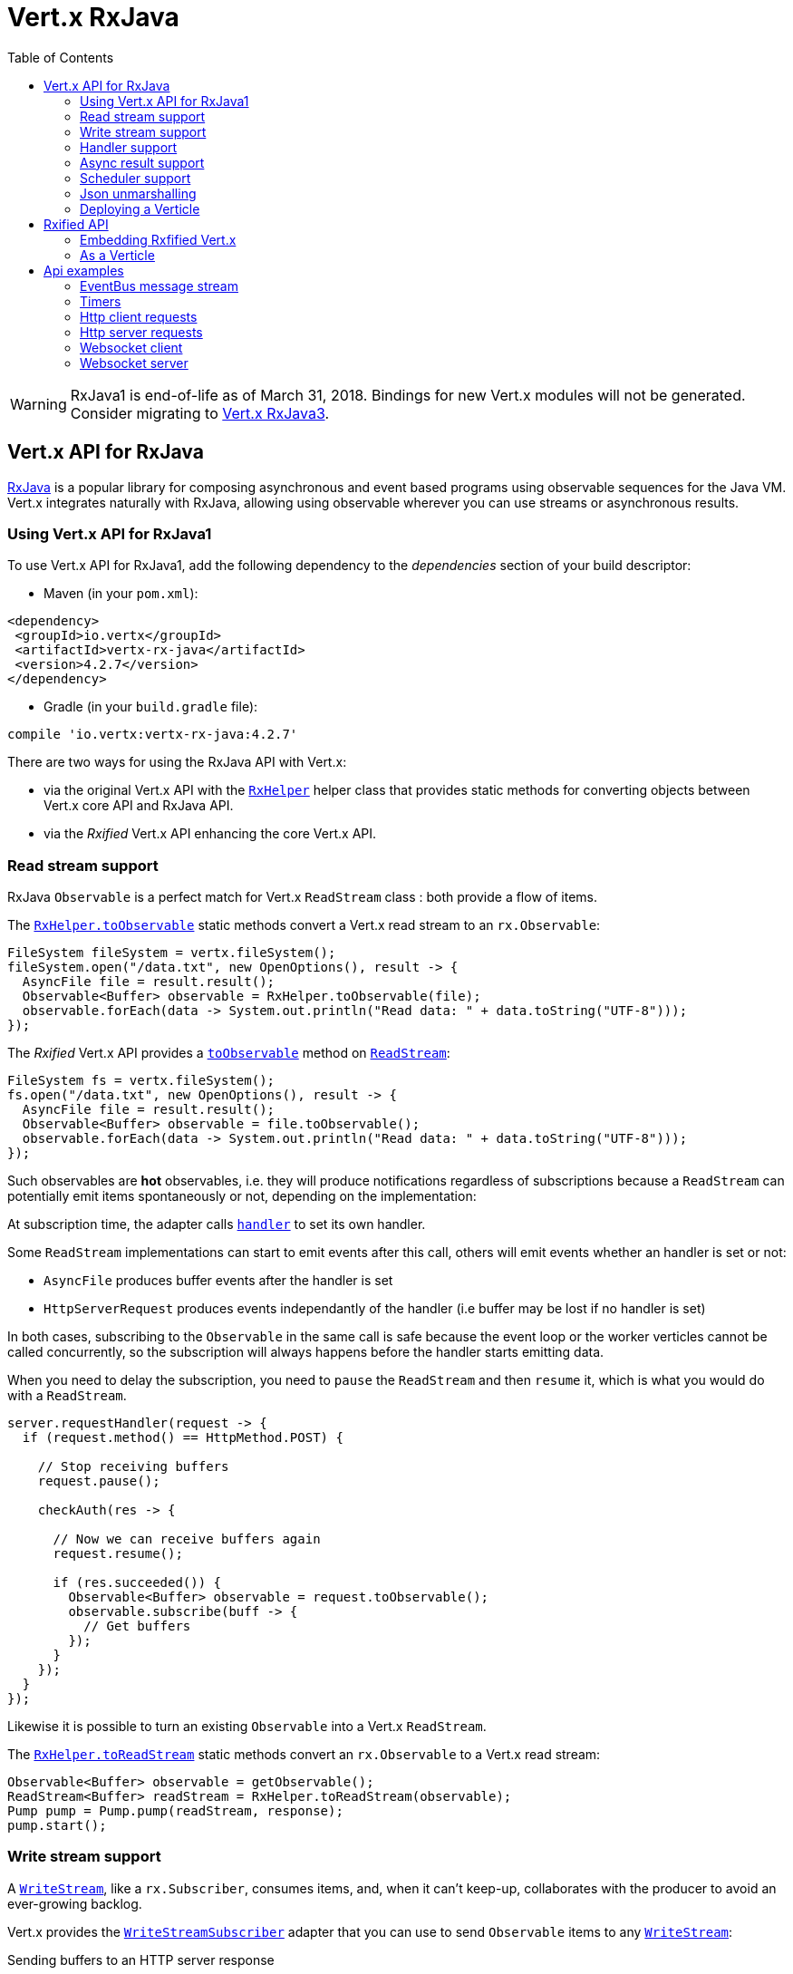 = Vert.x RxJava
:toc: left

[WARNING]
====
RxJava1 is end-of-life as of March 31, 2018.
Bindings for new Vert.x modules will not be generated.
Consider migrating to https://vertx.io/docs/vertx-rx/java3/[Vert.x RxJava3].
====


== Vert.x API for RxJava

https://github.com/ReactiveX/RxJava[RxJava] is a popular library for composing asynchronous and event based programs using
observable sequences for the Java VM. Vert.x integrates naturally with RxJava, allowing using
observable wherever you can use streams or asynchronous results.

=== Using Vert.x API for RxJava1

To use Vert.x API for RxJava1, add the following dependency to the _dependencies_ section of your build descriptor:

* Maven (in your `pom.xml`):

[source,xml,subs="+attributes"]
----
<dependency>
 <groupId>io.vertx</groupId>
 <artifactId>vertx-rx-java</artifactId>
 <version>4.2.7</version>
</dependency>
----

* Gradle (in your `build.gradle` file):

[source,groovy,subs="+attributes"]
----
compile 'io.vertx:vertx-rx-java:4.2.7'
----

There are two ways for using the RxJava API with Vert.x:

- via the original Vert.x API with the `link:../../apidocs/io/vertx/rx/java/RxHelper.html[RxHelper]` helper class that provides static
methods for converting objects between Vert.x core API and RxJava API.
- via the _Rxified_ Vert.x API enhancing the core Vert.x API.

=== Read stream support

RxJava `Observable` is a perfect match for Vert.x `ReadStream` class : both provide a flow of items.

The `link:../../apidocs/io/vertx/rx/java/RxHelper.html#toObservable-io.vertx.core.streams.ReadStream-[RxHelper.toObservable]` static methods convert
a Vert.x read stream to an `rx.Observable`:

[source,java]
----
FileSystem fileSystem = vertx.fileSystem();
fileSystem.open("/data.txt", new OpenOptions(), result -> {
  AsyncFile file = result.result();
  Observable<Buffer> observable = RxHelper.toObservable(file);
  observable.forEach(data -> System.out.println("Read data: " + data.toString("UTF-8")));
});
----

The _Rxified_ Vert.x API provides a `link:../../apidocs/io/vertx/rxjava/core/streams/ReadStream.html#toObservable--[toObservable]`  method on
`link:../../apidocs/io/vertx/rxjava/core/streams/ReadStream.html[ReadStream]`:

[source,java]
----
FileSystem fs = vertx.fileSystem();
fs.open("/data.txt", new OpenOptions(), result -> {
  AsyncFile file = result.result();
  Observable<Buffer> observable = file.toObservable();
  observable.forEach(data -> System.out.println("Read data: " + data.toString("UTF-8")));
});
----

Such observables are *hot* observables, i.e. they will produce notifications regardless of subscriptions because
a `ReadStream` can potentially emit items spontaneously or not, depending on the implementation:

At subscription time, the adapter calls `link:../../apidocs/io/vertx/core/streams/ReadStream.html#handler-io.vertx.core.Handler-[handler]`
to set its own handler.

Some `ReadStream` implementations can start to emit events after this call, others will emit events whether an
handler is set or not:

- `AsyncFile` produces buffer events after the handler is set
- `HttpServerRequest` produces events independantly of the handler (i.e buffer may be lost if no handler is set)

In both cases, subscribing to the `Observable` in the same call is safe because the event loop or the worker
verticles cannot be called concurrently, so the subscription will always happens before the handler starts emitting
data.

When you need to delay the subscription, you need to `pause` the `ReadStream` and then `resume` it, which is what
you would do with a `ReadStream`.

[source,java]
----
server.requestHandler(request -> {
  if (request.method() == HttpMethod.POST) {

    // Stop receiving buffers
    request.pause();

    checkAuth(res -> {

      // Now we can receive buffers again
      request.resume();

      if (res.succeeded()) {
        Observable<Buffer> observable = request.toObservable();
        observable.subscribe(buff -> {
          // Get buffers
        });
      }
    });
  }
});
----

Likewise it is possible to turn an existing `Observable` into a Vert.x `ReadStream`.

The `link:../../apidocs/io/vertx/rx/java/RxHelper.html#toReadStream-rx.Observable-[RxHelper.toReadStream]`  static methods convert
an `rx.Observable` to a Vert.x read stream:

[source,java]
----
Observable<Buffer> observable = getObservable();
ReadStream<Buffer> readStream = RxHelper.toReadStream(observable);
Pump pump = Pump.pump(readStream, response);
pump.start();
----

=== Write stream support

A `link:../../apidocs/io/vertx/core/streams/WriteStream.html[WriteStream]`, like a `rx.Subscriber`, consumes items, and, when it can't keep-up, collaborates with the producer to avoid an ever-growing backlog.

Vert.x provides the `link:../../apidocs/io/vertx/rx/java/WriteStreamSubscriber.html[WriteStreamSubscriber]` adapter that you can use to send `Observable` items to any `link:../../apidocs/io/vertx/core/streams/WriteStream.html[WriteStream]`:

.Sending buffers to an HTTP server response
[source,java]
----
response.setChunked(true);
WriteStreamSubscriber<io.vertx.core.buffer.Buffer> subscriber = io.vertx.rx.java.RxHelper.toSubscriber(response);
observable.subscribe(subscriber);
----

If you are progamming with the _Rxified_ Vert.x API, the `link:../../apidocs/io/vertx/rxjava/core/streams/WriteStream.html[WriteStream]` implementations provide a `toSubscriber` method.
The previous example then becomes even more straightforward:

[source,java]
----
response.setChunked(true);
observable.subscribe(response.toSubscriber());
----

NOTE: When the `Observable` terminates successfully, the adapter invokes the `link:../../apidocs/io/vertx/rxjava/core/streams/WriteStream.html#end-io.vertx.core.Handler-[end]` method.

CAUTION: The adapter sets the `link:../../apidocs/io/vertx/rxjava/core/streams/WriteStream.html[WriteStream]` `drain` and `exception` handlers, so don't use them after subscribing.

The `link:../../apidocs/io/vertx/rx/java/WriteStreamSubscriber.html[WriteStreamSubscriber]` adapter is able to invoke callbacks when:

* the `Observable` terminates with an error, or
* the `link:../../apidocs/io/vertx/rxjava/core/streams/WriteStream.html[WriteStream]` fails (e.g. HTTP connection is closed or filesystem is full), or
* the `link:../../apidocs/io/vertx/rxjava/core/streams/WriteStream.html[WriteStream]` ends (i.e. all writes done and file is closed), or
* the `link:../../apidocs/io/vertx/rxjava/core/streams/WriteStream.html[WriteStream]` ends with an error (i.e. all writes done and an error occured when closing the file)

This allows for a more robust program design, as well as scheduling other tasks after the stream has been handled:

[source,java]
----
response.setChunked(true);

WriteStreamSubscriber<Buffer> subscriber = response.toSubscriber();

subscriber.onError(throwable -> {
  if (!response.headWritten() && response.closed()) {
    response.setStatusCode(500).end("oops");
  } else {
    // log error
  }
});

subscriber.onWriteStreamError(throwable -> {
  // log error
});

subscriber.onWriteStreamEnd(() -> {
  // log end of transaction to audit system...
});

observable.subscribe(subscriber);
----

NOTE: If the `link:../../apidocs/io/vertx/rxjava/core/streams/WriteStream.html[WriteStream]` fails, the adapter unsubscribes from the `Observable`.

=== Handler support

The `link:../../apidocs/io/vertx/rx/java/RxHelper.html[RxHelper]` can create an `link:../../apidocs/io/vertx/rx/java/ObservableHandler.html[ObservableHandler]`: an `Observable` with a
`link:../../apidocs/io/vertx/rx/java/ObservableHandler.html#toHandler--[toHandler]` method returning an `Handler<T>` implementation:

[source,java]
----
ObservableHandler<Long> observable = RxHelper.observableHandler();
observable.subscribe(id -> {
  // Fired
});
vertx.setTimer(1000, observable.toHandler());
----

The _Rxified_ Vert.x API does not provide a specific API for handler.

=== Async result support

You can create an RxJava `Subscriber` from an existing Vert.x `Handler<AsyncResult<T>>` and subscribe
it to an `Observable` or a `Single`:

[source,java]
----
observable.subscribe(RxHelper.toSubscriber(handler1));

// Subscribe to a Single
single.subscribe(RxHelper.toSubscriber(handler2));
----

The Vert.x `Handler<AsyncResult<T>>` construct occuring as last parameter of an asynchronous method can
be mapped to an observable of a single element:

- when the callback is a success, the observer `onNext` method is called with the item
and the `onComplete` method is immediately invoked after
- when the callback is a failure, the observer `onError` method is called

The `link:../../apidocs/io/vertx/rx/java/RxHelper.html#observableFuture--[RxHelper.observableFuture]` method creates an `link:../../apidocs/io/vertx/rx/java/ObservableFuture.html[ObservableFuture]`:
an `Observable` with a `link:../../apidocs/io/vertx/rx/java/ObservableFuture.html#toHandler--[toHandler]` method returning a `Handler<AsyncResult<T>>`
implementation:

[source,java]
----
ObservableFuture<HttpServer> observable = RxHelper.observableFuture();
observable.subscribe(
    server -> {
      // Server is listening
    },
    failure -> {
      // Server could not start
    }
);
vertx.createHttpServer(new HttpServerOptions().
    setPort(1234).
    setHost("localhost")
).listen(observable.toHandler());
----

The `ObservableFuture<Server>` will get a single `HttpServer` object, if the `listen` operation fails,
the subscriber will be notified with the failure.

The `link:../../apidocs/io/vertx/rx/java/RxHelper.html#toHandler-rx.Observer-[RxHelper.toHandler]` method adapts an existing `Observer` into an handler:

[source,java]
----
Observer<HttpServer> observer = new Observer<HttpServer>() {
  @Override
  public void onNext(HttpServer o) {
  }
  @Override
  public void onError(Throwable e) {
  }
  @Override
  public void onCompleted() {
  }
};
Handler<AsyncResult<HttpServer>> handler = RxHelper.toFuture(observer);
----

It also works with just actions:

[source,java]
----
Action1<HttpServer> onNext = httpServer -> {};
Action1<Throwable> onError = httpServer -> {};
Action0 onComplete = () -> {};

Handler<AsyncResult<HttpServer>> handler1 = RxHelper.toFuture(onNext);
Handler<AsyncResult<HttpServer>> handler2 = RxHelper.toFuture(onNext, onError);
Handler<AsyncResult<HttpServer>> handler3 = RxHelper.toFuture(onNext, onError, onComplete);
----

The _Rxified_ Vert.x API duplicates each such method with the `rx` prefix that returns an RxJava `Single`:

[source,java]
----
Single<HttpServer> single = vertx
  .createHttpServer()
  .rxListen(1234, "localhost");

// Subscribe to bind the server
single.
    subscribe(
        server -> {
          // Server is listening
        },
        failure -> {
          // Server could not start
        }
    );
----

Such single are *cold* singles, and the corresponding API method is called on subscribe.

NOTE: the `rx*` methods replace the `*Observable` of the previous _Rxified_ versions with a semantic
change to be more in line with RxJava.

=== Scheduler support

The reactive extension sometimes needs to schedule actions, for instance `Observable#timer` creates and returns
a timer that emit periodic events. By default, scheduled actions are managed by RxJava, it means that the
timer threads are not Vert.x threads and therefore not executing in a Vert.x event loop.

When an RxJava method deals with a scheduler, it accepts an overloaded method accepting an extra `rx.Scheduler`,
the `link:../../apidocs/io/vertx/rx/java/RxHelper.html#scheduler-io.vertx.core.Vertx-[RxHelper.scheduler]`  method will return a scheduler that can be used
in such places.

[source,java]
----
Scheduler scheduler = RxHelper.scheduler(vertx);
Observable<Long> timer = Observable.timer(100, 100, TimeUnit.MILLISECONDS, scheduler);
----

For blocking scheduled actions, a scheduler can be created with the `link:../../apidocs/io/vertx/rx/java/RxHelper.html#blockingScheduler-io.vertx.core.Vertx-[RxHelper.blockingScheduler]`
method:

[source,java]
----
Scheduler scheduler = RxHelper.blockingScheduler(vertx);
Observable<Integer> obs = blockingObservable.observeOn(scheduler);
----

RxJava can also be reconfigured to use the Vert.x scheduler, thanks to the scheduler hook created with
`link:../../apidocs/io/vertx/rx/java/RxHelper.html#schedulerHook-io.vertx.core.Vertx-[RxHelper.schedulerHook]`, the returned scheduler hook
uses a blocking scheduler for IO actions:

[source,java]
----
RxJavaSchedulersHook hook = RxHelper.schedulerHook(vertx);
RxJavaHooks.setOnIOScheduler(f -> hook.getIOScheduler());
RxJavaHooks.setOnNewThreadScheduler(f -> hook.getNewThreadScheduler());
RxJavaHooks.setOnComputationScheduler(f -> hook.getComputationScheduler());
----

The _Rxified_ Vert.x API provides also similar method on the `link:../../apidocs/io/vertx/rxjava/core/RxHelper.html[RxHelper]` class:

[source,java]
----
Scheduler scheduler = io.vertx.rxjava.core.RxHelper.scheduler(vertx);
Observable<Long> timer = Observable.interval(100, 100, TimeUnit.MILLISECONDS, scheduler);
----

[source,java]
----
RxJavaSchedulersHook hook = io.vertx.rxjava.core.RxHelper.schedulerHook(vertx);
  RxJavaHooks.setOnIOScheduler(f -> hook.getIOScheduler());
  RxJavaHooks.setOnNewThreadScheduler(f -> hook.getNewThreadScheduler());
  RxJavaHooks.setOnComputationScheduler(f -> hook.getComputationScheduler());
----

It is also possible to create a scheduler backed by a named worker pool. This can be useful if you want to re-use
the specific thread pool for scheduling blocking actions:

[source,java]
----
Scheduler scheduler = io.vertx.rxjava.core.RxHelper.scheduler(workerExecutor);
Observable<Long> timer = Observable.interval(100, 100, TimeUnit.MILLISECONDS, scheduler);
----

=== Json unmarshalling

The `link:../../apidocs/io/vertx/rxjava/core/RxHelper.html#unmarshaller-java.lang.Class-[RxHelper.unmarshaller]` creates an `rx.Observable.Operator` that
transforms an `Observable<Buffer>` in json format into an object observable:

[source,java]
----
fileSystem.open("/data.txt", new OpenOptions(), result -> {
  AsyncFile file = result.result();
  Observable<Buffer> observable = RxHelper.toObservable(file);
  observable.lift(RxHelper.unmarshaller(MyPojo.class)).subscribe(
      mypojo -> {
        // Process the object
      }
  );
});
----

The same can be done with the _Rxified_ helper:

[source,java]
----
fileSystem.open("/data.txt", new OpenOptions(), result -> {
  AsyncFile file = result.result();
  Observable<Buffer> observable = file.toObservable();
  observable.lift(io.vertx.rxjava.core.RxHelper.unmarshaller(MyPojo.class)).subscribe(
      mypojo -> {
        // Process the object
      }
  );
});
----

=== Deploying a Verticle

The Rxified API cannot deploy an existing Verticle instance, the helper `link:../../apidocs/io/vertx/rx/java/RxHelper.html#observableFuture--[RxHelper.observableFuture]` method
provides a solution to that.

The `link:../../apidocs/io/vertx/rxjava/core/RxHelper.html#deployVerticle-io.vertx.rxjava.core.Vertx-io.vertx.core.Verticle-[RxHelper.deployVerticle]` does it automatically
for you, it deploys a `Verticle` and returns an `Observable<String>` of the deployment ID.

[source,java]
----
Observable<String> deployment = RxHelper.deployVerticle(vertx, verticle);

deployment.subscribe(id -> {
  // Deployed
}, err -> {
  // Could not deploy
});
----

== Rxified API

The _Rxified_ API is a code generated version of the Vert.x API, just like the _JavaScript_ or _Groovy_
language. The API uses the `io.vertx.rxjava` prefix, for instance the `io.vertx.core.Vertx` class is
translated to the `link:../../apidocs/io/vertx/rxjava/core/Vertx.html[Vertx]` class.

=== Embedding Rxfified Vert.x

Just use the `link:../../apidocs/io/vertx/rxjava/core/Vertx.html#vertx--[Vertx.vertx]` methods:

[source,java]
----
Vertx vertx = io.vertx.rxjava.core.Vertx.vertx();
----

=== As a Verticle

Extend the `link:../../apidocs/io/vertx/rxjava/core/AbstractVerticle.html[AbstractVerticle]` class, it will wrap it for you:

[source,java]
----
class MyVerticle extends io.vertx.rxjava.core.AbstractVerticle {
  public void start() {
    // Use Rxified Vertx here
  }
}
----

Deploying an RxJava verticle is still performed by the Java deployer and does not need a specified
deployer.

Verticles having an asynchronous start can override instead the `rxStart` method and return a `Completable`:

[source,java]
----
class MyVerticle extends io.vertx.rxjava.core.AbstractVerticle {
  public Completable rxStart() {
    return vertx.createHttpServer()
      .requestHandler(req -> req.response().end("Hello World"))
      .rxListen()
      .toCompletable();
  }
}
----

== Api examples

Let's study now a few examples of using Vert.x with RxJava.

=== EventBus message stream

The event bus `link:../../apidocs/io/vertx/rxjava/core/eventbus/MessageConsumer.html[MessageConsumer]` provides naturally an `Observable<Message<T>>`:

[source,java]
----
EventBus eb = vertx.eventBus();
MessageConsumer<String> consumer = eb.<String>consumer("the-address");
Observable<Message<String>> observable = consumer.toObservable();
Subscription sub = observable.subscribe(msg -> {
  // Got message
});

// Unregisters the stream after 10 seconds
vertx.setTimer(10000, id -> {
  sub.unsubscribe();
});
----

The `link:../../apidocs/io/vertx/rxjava/core/eventbus/MessageConsumer.html[MessageConsumer]` provides a stream of `link:../../apidocs/io/vertx/rxjava/core/eventbus/Message.html[Message]`.
The `link:../../apidocs/io/vertx/rxjava/core/eventbus/Message.html#body--[body]` gives access to a new stream of message bodies if needed:

[source,java]
----
EventBus eb = vertx.eventBus();
MessageConsumer<String> consumer = eb.<String>consumer("the-address");
Observable<String> observable = consumer.bodyStream().toObservable();
----

RxJava map/reduce composition style can then be used:

[source,java]
----
Observable<Double> observable = vertx.eventBus().
    <Double>consumer("heat-sensor").
    bodyStream().
    toObservable();

observable.
    buffer(1, TimeUnit.SECONDS).
    map(samples -> samples.
        stream().
        collect(Collectors.averagingDouble(d -> d))).
    subscribe(heat -> {
      vertx.eventBus().send("news-feed", "Current heat is " + heat);
    });
----

=== Timers

Timer task can be created with `link:../../apidocs/io/vertx/rxjava/core/Vertx.html#timerStream-long-[timerStream]`:

[source,java]
----
vertx.timerStream(1000).
    toObservable().
    subscribe(
        id -> {
          System.out.println("Callback after 1 second");
        }
    );
----

Periodic task can be created with `link:../../apidocs/io/vertx/rxjava/core/Vertx.html#periodicStream-long-[periodicStream]`:

[source,java]
----
vertx.periodicStream(1000).
    toObservable().
    subscribe(
        id -> {
          System.out.println("Callback every second");
        }
    );
----

The observable can be cancelled with an unsubscription:

[source,java]
----
vertx.periodicStream(1000).
    toObservable().
    subscribe(new Subscriber<Long>() {
      public void onNext(Long aLong) {
        // Callback
        unsubscribe();
      }
      public void onError(Throwable e) {}
      public void onCompleted() {}
    });
----

=== Http client requests

`link:../../apidocs/io/vertx/rxjava/core/http/HttpClient.html#rxRequest-io.vertx.core.http.RequestOptions-[rxRequest]` provides a single of an
`link:../../apidocs/io/vertx/rxjava/core/http/HttpClientRequest.html[HttpClientRequest]`. The single reports a request failure.

Once you have a request, calling `link:../../apidocs/io/vertx/rxjava/core/http/HttpClientRequest.html#rxSend--[rxSend]` will
send the request and gives a response back.

[source,java]
----
HttpClient client = vertx.createHttpClient(new HttpClientOptions());
Single<HttpClientResponse> request = client
  .rxRequest(HttpMethod.GET, 8080, "localhost", "/the_uri")
  .flatMap(HttpClientRequest::rxSend);
request.subscribe(
    response -> {
      // Process the response
    },
    error -> {
      // Could not connect
    }
);
----

The response can be processed as an `Observable<Buffer>` with the
`link:../../apidocs/io/vertx/rxjava/core/http/HttpClientResponse.html#toObservable--[toObservable]` method:

[source,java]
----
Single<HttpClientResponse> request = client
  .rxRequest(HttpMethod.GET, 8080, "localhost", "/the_uri")
  .flatMap(HttpClientRequest::rxSend);
request.toObservable().
    subscribe(
        response -> {
          Observable<Buffer> observable = response.toObservable();
          observable.forEach(
              buffer -> {
                // Process buffer
              }
          );
        }
    );
----

The same flow can be achieved with the `flatMap` operation:

[source,java]
----
Single<HttpClientResponse> request = client
  .rxRequest(HttpMethod.GET, 8080, "localhost", "/the_uri")
  .flatMap(HttpClientRequest::rxSend);
request.toObservable().
    flatMap(HttpClientResponse::toObservable).
    forEach(
        buffer -> {
          // Process buffer
        }
    );
----

We can also unmarshall the `Observable<Buffer>` into an object using the `link:../../apidocs/io/vertx/rxjava/core/RxHelper.html#unmarshaller-java.lang.Class-[RxHelper.unmarshaller]`
static method. This method creates an `Rx.Observable.Operator` unmarshalling buffers to an object:

[source,java]
----
Single<HttpClientResponse> request = client
  .rxRequest(HttpMethod.GET, 8080, "localhost", "/the_uri")
  .flatMap(HttpClientRequest::rxSend);
request.toObservable().
    flatMap(HttpClientResponse::toObservable).
    lift(io.vertx.rxjava.core.RxHelper.unmarshaller(MyPojo.class)).
    forEach(
        pojo -> {
          // Process pojo
        }
    );
----

=== Http server requests

The `link:../../apidocs/io/vertx/rxjava/core/http/HttpServer.html#requestStream--[requestStream]` provides a callback for each incoming
request:

[source,java]
----
Observable<HttpServerRequest> requestObservable = server.requestStream().toObservable();
requestObservable.subscribe(request -> {
  // Process request
});
----

The `link:../../apidocs/io/vertx/core/http/HttpServerRequest.html[HttpServerRequest]` can then be adapted to an `Observable<Buffer>`:

[source,java]
----
Observable<HttpServerRequest> requestObservable = server.requestStream().toObservable();
requestObservable.subscribe(request -> {
  Observable<Buffer> observable = request.toObservable();
});
----

The `link:../../apidocs/io/vertx/rxjava/core/RxHelper.html#unmarshaller-java.lang.Class-[RxHelper.unmarshaller]` can be used to parse and map
a json request to an object:

[source,java]
----
Observable<HttpServerRequest> requestObservable = server.requestStream().toObservable();
requestObservable.subscribe(request -> {
  Observable<MyPojo> observable = request.
      toObservable().
      lift(io.vertx.rxjava.core.RxHelper.unmarshaller(MyPojo.class));
});
----

=== Websocket client

The `link:../../apidocs/io/vertx/rxjava/core/http/HttpClient.html#rxWebSocket-int-java.lang.String-java.lang.String-[rxWebSocket]` provides a single callback when the websocket
connects, otherwise a failure:

[source,java]
----
HttpClient client = vertx.createHttpClient(new HttpClientOptions());
client.rxWebSocket(8080, "localhost", "/the_uri").subscribe(
    ws -> {
      // Use the websocket
    },
    error -> {
      // Could not connect
    }
);
----

The `link:../../apidocs/io/vertx/rxjava/core/http/WebSocket.html[WebSocket]` can then be turned into an `Observable<Buffer>` easily:

[source,java]
----
socketObservable.subscribe(
    socket -> {
      Observable<Buffer> dataObs = socket.toObservable();
      dataObs.subscribe(buffer -> {
        System.out.println("Got message " + buffer.toString("UTF-8"));
      });
    }
);
----

=== Websocket server

The `link:../../apidocs/io/vertx/rxjava/core/http/HttpServer.html#webSocketStream--[webSocketStream]` provides a callback for each incoming
connection:

[source,java]
----
Observable<ServerWebSocket> socketObservable = server.webSocketStream().toObservable();
socketObservable.subscribe(
    socket -> System.out.println("Web socket connect"),
    failure -> System.out.println("Should never be called"),
    () -> {
      System.out.println("Subscription ended or server closed");
    }
);
----

The `link:../../apidocs/io/vertx/core/http/ServerWebSocket.html[ServerWebSocket]` can be turned into an `Observable<Buffer>` easily:

[source,java]
----
socketObservable.subscribe(
    socket -> {
      Observable<Buffer> dataObs = socket.toObservable();
      dataObs.subscribe(buffer -> {
        System.out.println("Got message " + buffer.toString("UTF-8"));
      });
    }
);
----
